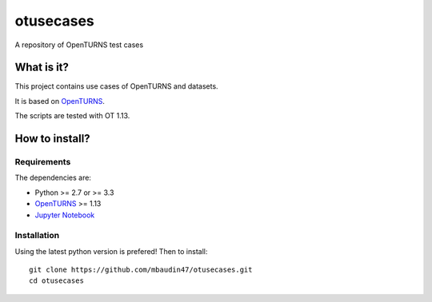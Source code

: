 otusecases
==========

A repository of OpenTURNS test cases

What is it?
-----------

This project contains use cases of OpenTURNS and datasets.

It is based on `OpenTURNS <http://www.openturns.org>`_.

The scripts are tested with OT 1.13.

How to install?
---------------

Requirements
~~~~~~~~~~~~

The dependencies are: 

- Python >= 2.7 or >= 3.3
- `OpenTURNS <http://www.openturns.org>`_ >= 1.13
- `Jupyter Notebook <https://jupyter.org>`_

Installation
~~~~~~~~~~~~

Using the latest python version is prefered! Then to install::

    git clone https://github.com/mbaudin47/otusecases.git
    cd otusecases
